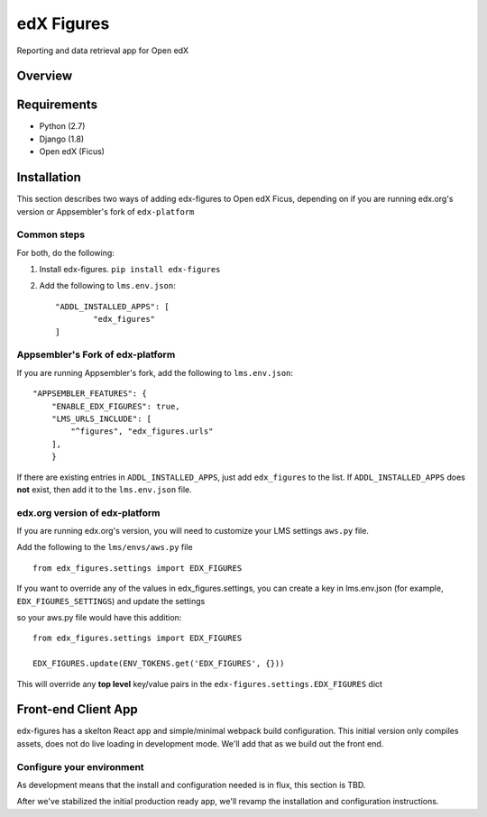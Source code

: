 edX Figures 
===========

Reporting and data retrieval app for Open edX


Overview
--------



Requirements
------------

* Python (2.7)
* Django (1.8)
* Open edX (Ficus)


Installation
------------

This section describes two ways of adding edx-figures to Open edX Ficus, depending on if you are running edx.org's version or Appsembler's fork of
``edx-platform``


Common steps
~~~~~~~~~~~~

For both, do the following:

1. Install edx-figures. ``pip install edx-figures``

2. Add the following to ``lms.env.json``::

	"ADDL_INSTALLED_APPS": [
		"edx_figures"
	]


Appsembler's Fork of edx-platform
~~~~~~~~~~~~~~~~~~~~~~~~~~~~~~~~~

If you are running Appsembler's fork, add the following to ``lms.env.json``::

    "APPSEMBLER_FEATURES": {
        "ENABLE_EDX_FIGURES": true,
        "LMS_URLS_INCLUDE": [
            "^figures", "edx_figures.urls"
        ],
	}

If there are existing entries in ``ADDL_INSTALLED_APPS``, just add ``edx_figures`` to the list. If ``ADDL_INSTALLED_APPS`` does **not** exist, then add it to the ``lms.env.json`` file.


edx.org version of edx-platform
~~~~~~~~~~~~~~~~~~~~~~~~~~~~~~~

If you are running edx.org's version, you will need to customize your LMS settings ``aws.py`` file.

Add the following to the ``lms/envs/aws.py`` file

::

	from edx_figures.settings import EDX_FIGURES

If you want to override any of the values in edx_figures.settings, you can create a key in lms.env.json (for example, ``EDX_FIGURES_SETTINGS``) and update the settings

so your aws.py file would have this addition::

	from edx_figures.settings import EDX_FIGURES

	EDX_FIGURES.update(ENV_TOKENS.get('EDX_FIGURES', {}))


This will override any **top level** key/value pairs in the ``edx-figures.settings.EDX_FIGURES`` dict


Front-end Client App
--------------------

edx-figures has a skelton React app and simple/minimal webpack build configuration.
This initial version only compiles assets, does not do live loading in development mode. We'll add that as we build out the front end.

Configure your environment
~~~~~~~~~~~~~~~~~~~~~~~~~~

As development means that the install and configuration needed is in flux, this section is TBD.

After we've stabilized the initial production ready app, we'll revamp the installation and configuration instructions.

